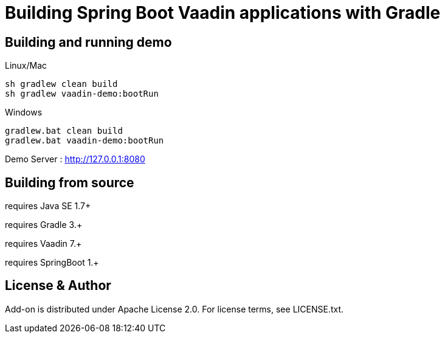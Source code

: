 =  Building Spring Boot Vaadin applications with Gradle 

## Building and running demo

Linux/Mac

[source,groovy,indent=0]
----
sh gradlew clean build
sh gradlew vaadin-demo:bootRun
----

Windows

[source,groovy,indent=0]
----
gradlew.bat clean build
gradlew.bat vaadin-demo:bootRun
----

Demo Server : http://127.0.0.1:8080

== Building from source

requires Java SE 1.7+

requires Gradle 3.+

requires Vaadin 7.+

requires SpringBoot 1.+

== License & Author

Add-on is distributed under Apache License 2.0. For license terms, see LICENSE.txt.


